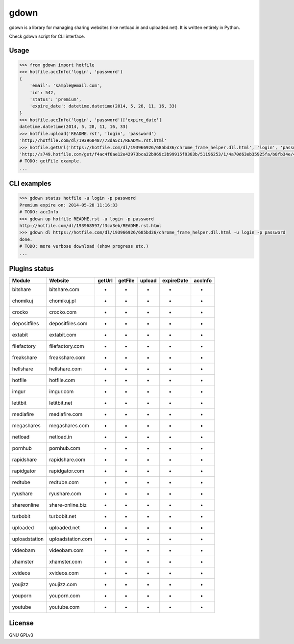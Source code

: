 gdown
=====

gdown is a library for managing sharing websites (like netload.in and uploaded.net).
It is written entirely in Python.

Check gdown script for CLI interface.


Usage
-----

.. code-block:: pycon

    >>> from gdown import hotfile
    >>> hotfile.accInfo('login', 'password')
    {
        'email': 'sample@email.com',
        'id': 542,
        'status': 'premium',
        'expire_date': datetime.datetime(2014, 5, 28, 11, 16, 33)
    }
    >>> hotfile.accInfo('login', 'password')['expire_date']
    datetime.datetime(2014, 5, 28, 11, 16, 33)
    >>> hotfile.upload('README.rst', 'login', 'password')
    'http://hotfile.com/dl/193968487/73da5c1/README.rst.html'
    >>> hotfile.getUrl('https://hotfile.com/dl/193966926/685bd36/chrome_frame_helper.dll.html', 'login', 'password')
    'http://s749.hotfile.com/get/f4ac4f6ae12e42973bca22b969c3b99915f9383b/51196253/1/4a70d63eb35925fa/b8fb34e/496034/chrome_frame_helper.dll'
    # TODO: getFile example.
    ...


CLI examples
------------
.. code-block:: bash

    >>> gdown status hotfile -u login -p password
    Premium expire on: 2014-05-28 11:16:33
    # TODO: accInfo
    >>> gdown up hotfile README.rst -u login -p password
    http://hotfile.com/dl/193968597/f3ca3eb/README.rst.html
    >>> gdown dl https://hotfile.com/dl/193966926/685bd36/chrome_frame_helper.dll.html -u login -p password
    done.
    # TODO: more verbose download (show progress etc.)
    ...


Plugins status
--------------

+-------------+-----------------+-----------+-----------+-----------+-----------+-----------+
|   Module    |     Website     |  getUrl   |  getFile  |  upload   |expireDate |  accInfo  |
+=============+=================+===========+===========+===========+===========+===========+
|bitshare     |bitshare.com     |-          |-          |-          |-          |-          |
+-------------+-----------------+-----------+-----------+-----------+-----------+-----------+
|chomikuj     |chomikuj.pl      |-          |-          |-          |-          |-          |
+-------------+-----------------+-----------+-----------+-----------+-----------+-----------+
|crocko       |crocko.com       |-          |-          |-          |-          |-          |
+-------------+-----------------+-----------+-----------+-----------+-----------+-----------+
|depositfiles |depositfiles.com |-          |-          |-          |-          |-          |
+-------------+-----------------+-----------+-----------+-----------+-----------+-----------+
|extabit      |extabit.com      |-          |-          |-          |-          |-          |
+-------------+-----------------+-----------+-----------+-----------+-----------+-----------+
|filefactory  |filefactory.com  |-          |-          |-          |-          |-          |
+-------------+-----------------+-----------+-----------+-----------+-----------+-----------+
|freakshare   |freakshare.com   |-          |-          |-          |-          |-          |
+-------------+-----------------+-----------+-----------+-----------+-----------+-----------+
|hellshare    |hellshare.com    |-          |-          |-          |-          |-          |
+-------------+-----------------+-----------+-----------+-----------+-----------+-----------+
|hotfile      |hotfile.com      |-          |-          |-          |-          |-          |
+-------------+-----------------+-----------+-----------+-----------+-----------+-----------+
|imgur        |imgur.com        |-          |-          |-          |-          |-          |
+-------------+-----------------+-----------+-----------+-----------+-----------+-----------+
|letitbit     |letitbit.net     |-          |-          |-          |-          |-          |
+-------------+-----------------+-----------+-----------+-----------+-----------+-----------+
|mediafire    |mediafire.com    |-          |-          |-          |-          |-          |
+-------------+-----------------+-----------+-----------+-----------+-----------+-----------+
|megashares   |megashares.com   |-          |-          |-          |-          |-          |
+-------------+-----------------+-----------+-----------+-----------+-----------+-----------+
|netload      |netload.in       |-          |-          |-          |-          |-          |
+-------------+-----------------+-----------+-----------+-----------+-----------+-----------+
|pornhub      |pornhub.com      |-          |-          |-          |-          |-          |
+-------------+-----------------+-----------+-----------+-----------+-----------+-----------+
|rapidshare   |rapidshare.com   |-          |-          |-          |-          |-          |
+-------------+-----------------+-----------+-----------+-----------+-----------+-----------+
|rapidgator   |rapidgator.com   |-          |-          |-          |-          |-          |
+-------------+-----------------+-----------+-----------+-----------+-----------+-----------+
|redtube      |redtube.com      |-          |-          |-          |-          |-          |
+-------------+-----------------+-----------+-----------+-----------+-----------+-----------+
|ryushare     |ryushare.com     |-          |-          |-          |-          |-          |
+-------------+-----------------+-----------+-----------+-----------+-----------+-----------+
|shareonline  |share-online.biz |-          |-          |-          |-          |-          |
+-------------+-----------------+-----------+-----------+-----------+-----------+-----------+
|turbobit     |turbobit.net     |-          |-          |-          |-          |-          |
+-------------+-----------------+-----------+-----------+-----------+-----------+-----------+
|uploaded     |uploaded.net     |-          |-          |-          |-          |-          |
+-------------+-----------------+-----------+-----------+-----------+-----------+-----------+
|uploadstation|uploadstation.com|-          |-          |-          |-          |-          |
+-------------+-----------------+-----------+-----------+-----------+-----------+-----------+
|videobam     |videobam.com     |-          |-          |-          |-          |-          |
+-------------+-----------------+-----------+-----------+-----------+-----------+-----------+
|xhamster     |xhamster.com     |-          |-          |-          |-          |-          |
+-------------+-----------------+-----------+-----------+-----------+-----------+-----------+
|xvideos      |xvideos.com      |-          |-          |-          |-          |-          |
+-------------+-----------------+-----------+-----------+-----------+-----------+-----------+
|youjizz      |youjizz.com      |-          |-          |-          |-          |-          |
+-------------+-----------------+-----------+-----------+-----------+-----------+-----------+
|youporn      |youporn.com      |-          |-          |-          |-          |-          |
+-------------+-----------------+-----------+-----------+-----------+-----------+-----------+
|youtube      |youtube.com      |-          |-          |-          |-          |-          |
+-------------+-----------------+-----------+-----------+-----------+-----------+-----------+


License
-------

GNU GPLv3
